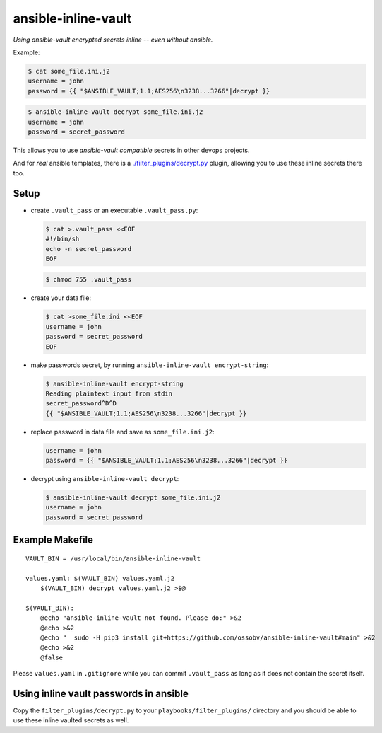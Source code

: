 ansible-inline-vault
====================

*Using ansible-vault encrypted secrets inline -- even without ansible.*

Example:

.. code-block:: console

    $ cat some_file.ini.j2
    username = john
    password = {{ "$ANSIBLE_VAULT;1.1;AES256\n3238...3266"|decrypt }}

.. code-block:: console

    $ ansible-inline-vault decrypt some_file.ini.j2
    username = john
    password = secret_password

This allows you to use *ansible-vault compatible* secrets in other
devops projects.

And for *real* ansible templates, there is a
`<./filter_plugins/decrypt.py>`_ plugin, allowing you to use these
inline secrets there too.


Setup
-----

- create ``.vault_pass`` or an executable ``.vault_pass.py``:

  .. code-block:: console

    $ cat >.vault_pass <<EOF
    #!/bin/sh
    echo -n secret_password
    EOF

  .. code-block:: console

    $ chmod 755 .vault_pass

- create your data file:

  .. code-block:: console

    $ cat >some_file.ini <<EOF
    username = john
    password = secret_password
    EOF

- make passwords secret, by running ``ansible-inline-vault encrypt-string``:

  .. code-block:: console

    $ ansible-inline-vault encrypt-string
    Reading plaintext input from stdin
    secret_password^D^D
    {{ "$ANSIBLE_VAULT;1.1;AES256\n3238...3266"|decrypt }}

- replace password in data file and save as ``some_file.ini.j2``:

  .. code-block:: dosini

    username = john
    password = {{ "$ANSIBLE_VAULT;1.1;AES256\n3238...3266"|decrypt }}

- decrypt using ``ansible-inline-vault decrypt``:

  .. code-block:: console

    $ ansible-inline-vault decrypt some_file.ini.j2
    username = john
    password = secret_password


Example Makefile
----------------

::

    VAULT_BIN = /usr/local/bin/ansible-inline-vault

    values.yaml: $(VAULT_BIN) values.yaml.j2
    	$(VAULT_BIN) decrypt values.yaml.j2 >$@

    $(VAULT_BIN):
    	@echo "ansible-inline-vault not found. Please do:" >&2
    	@echo >&2
    	@echo "  sudo -H pip3 install git+https://github.com/ossobv/ansible-inline-vault#main" >&2
    	@echo >&2
    	@false

Please ``values.yaml`` in ``.gitignore`` while you can commit
``.vault_pass`` as long as it does not contain the secret itself.


Using inline vault passwords in ansible
---------------------------------------

Copy the ``filter_plugins/decrypt.py`` to your
``playbooks/filter_plugins/`` directory and you should be able to use
these inline vaulted secrets as well.

